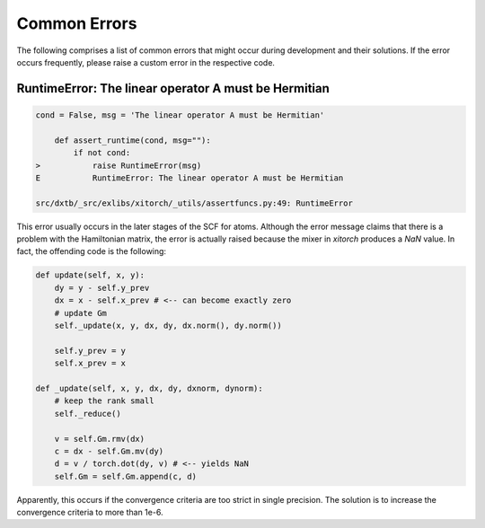 .. _dev_errors:

Common Errors
=============

The following comprises a list of common errors that might occur during
development and their solutions. If the error occurs frequently, please
raise a custom error in the respective code.


RuntimeError: The linear operator A must be Hermitian
-----------------------------------------------------

.. code-block:: shell

    cond = False, msg = 'The linear operator A must be Hermitian'

        def assert_runtime(cond, msg=""):
            if not cond:
    >           raise RuntimeError(msg)
    E           RuntimeError: The linear operator A must be Hermitian

    src/dxtb/_src/exlibs/xitorch/_utils/assertfuncs.py:49: RuntimeError

This error usually occurs in the later stages of the SCF for atoms. Although
the error message claims that there is a problem with the Hamiltonian matrix,
the error is actually raised because the mixer in `xitorch` produces a
`NaN` value. In fact, the offending code is the following:

.. code-block:: python

    def update(self, x, y):
        dy = y - self.y_prev
        dx = x - self.x_prev # <-- can become exactly zero
        # update Gm
        self._update(x, y, dx, dy, dx.norm(), dy.norm())

        self.y_prev = y
        self.x_prev = x

    def _update(self, x, y, dx, dy, dxnorm, dynorm):
        # keep the rank small
        self._reduce()

        v = self.Gm.rmv(dx)
        c = dx - self.Gm.mv(dy)
        d = v / torch.dot(dy, v) # <-- yields NaN
        self.Gm = self.Gm.append(c, d)

Apparently, this occurs if the convergence criteria are too strict in single
precision. The solution is to increase the convergence criteria to more than
1e-6.
